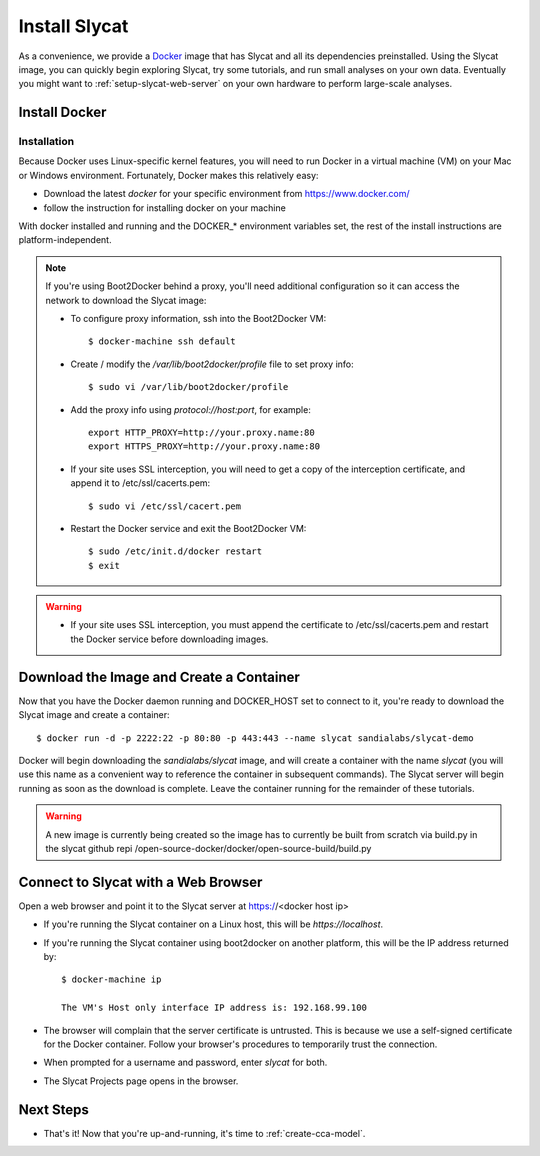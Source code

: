 .. _install-slycat:

Install Slycat
=================

As a convenience, we provide a `Docker <http://www.docker.com>`_ image that has
Slycat and all its dependencies preinstalled. Using the Slycat image, you can
quickly begin exploring Slycat, try some tutorials, and run small analyses on
your own data. Eventually you might want to :ref:`setup-slycat-web-server` on
your own hardware to perform large-scale analyses.

Install Docker
--------------

Installation
~~~~~~~~~~~~~~~~~~~~

Because Docker uses Linux-specific kernel features, you will need to run Docker
in a virtual machine (VM) on your Mac or Windows environment. Fortunately, Docker makes this relatively easy:

* Download the latest `docker` for your specific environment from https://www.docker.com/
* follow the instruction for installing docker on your machine

With docker installed and running and the DOCKER_* environment variables set, the rest of the
install instructions are platform-independent.

.. NOTE::

  If you're using Boot2Docker behind a proxy, you'll need additional configuration
  so it can access the network to download the Slycat image:

  * To configure proxy information, ssh into the Boot2Docker VM::

    $ docker-machine ssh default

  * Create / modify the `/var/lib/boot2docker/profile` file to set proxy info::

    $ sudo vi /var/lib/boot2docker/profile

  * Add the proxy info using `protocol://host:port`, for example:
    ::

      export HTTP_PROXY=http://your.proxy.name:80
      export HTTPS_PROXY=http://your.proxy.name:80

  * If your site uses SSL interception, you will need to get a copy of the
    interception certificate, and append it to /etc/ssl/cacerts.pem::

    $ sudo vi /etc/ssl/cacert.pem

  * Restart the Docker service and exit the Boot2Docker VM::

    $ sudo /etc/init.d/docker restart
    $ exit

.. WARNING::

  * If your site uses SSL interception, you must append the certificate to
    /etc/ssl/cacerts.pem and restart the Docker service before downloading
    images.


Download the Image and Create a Container
-----------------------------------------

Now that you have the Docker daemon running and DOCKER_HOST set to connect to it,
you're ready to download the Slycat image and create a container::

  $ docker run -d -p 2222:22 -p 80:80 -p 443:443 --name slycat sandialabs/slycat-demo

Docker will begin downloading the `sandialabs/slycat` image, and will create a
container with the name `slycat` (you will use this name as a convenient way to
reference the container in subsequent commands).  The Slycat server will begin
running as soon as the download is complete.  Leave the container running for
the remainder of these tutorials.

.. WARNING::

  A new image is currently being created so the image has to currently be built from scratch via
  build.py in the slycat github repi /open-source-docker/docker/open-source-build/build.py

Connect to Slycat with a Web Browser
------------------------------------

Open a web browser and point it to the Slycat server at https://<docker host ip>

* If you're running the Slycat container on a Linux host, this will be `https://localhost`.

* If you're running the Slycat container using boot2docker on another platform, this will be the IP address returned by::

    $ docker-machine ip
     
    The VM's Host only interface IP address is: 192.168.99.100

* The browser will complain that the server certificate is untrusted.  This is because we use a self-signed certificate for the Docker container.  Follow your browser's procedures to temporarily trust the connection.

* When prompted for a username and password, enter *slycat* for both.

* The Slycat Projects page opens in the browser.

Next Steps
----------

-  That's it! Now that you're up-and-running, it's time to :ref:`create-cca-model`.

